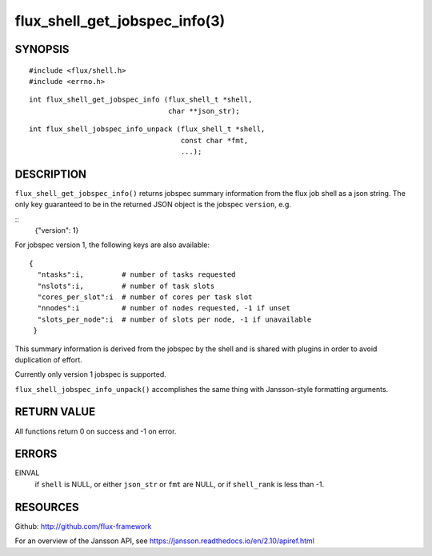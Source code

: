 ==============================
flux_shell_get_jobspec_info(3)
==============================


SYNOPSIS
========

::

   #include <flux/shell.h>
   #include <errno.h>

::

   int flux_shell_get_jobspec_info (flux_shell_t *shell,
                                    char **json_str);

::

   int flux_shell_jobspec_info_unpack (flux_shell_t *shell,
                                       const char *fmt,
                                       ...);

DESCRIPTION
===========

``flux_shell_get_jobspec_info()`` returns jobspec summary information
from the flux job shell as a json string. The only key guaranteed to
be in the returned JSON object is the jobspec ``version``, e.g.

::
   {"version": 1}


For jobspec version 1, the following keys are also available:

::

   {
     "ntasks":i,         # number of tasks requested
     "nslots":i,         # number of task slots
     "cores_per_slot":i  # number of cores per task slot
     "nnodes":i          # number of nodes requested, -1 if unset
     "slots_per_node":i  # number of slots per node, -1 if unavailable
    }

This summary information is derived from the jobspec by the shell and
is shared with plugins in order to avoid duplication of effort.

Currently only version 1 jobspec is supported.

``flux_shell_jobspec_info_unpack()`` accomplishes the same thing with
Jansson-style formatting arguments.


RETURN VALUE
============

All functions return 0 on success and -1 on error.


ERRORS
======

EINVAL
   if ``shell`` is NULL, or either ``json_str`` or ``fmt`` are NULL, or if
   ``shell_rank`` is less than -1.


RESOURCES
=========

Github: http://github.com/flux-framework

For an overview of the Jansson API, see https://jansson.readthedocs.io/en/2.10/apiref.html
